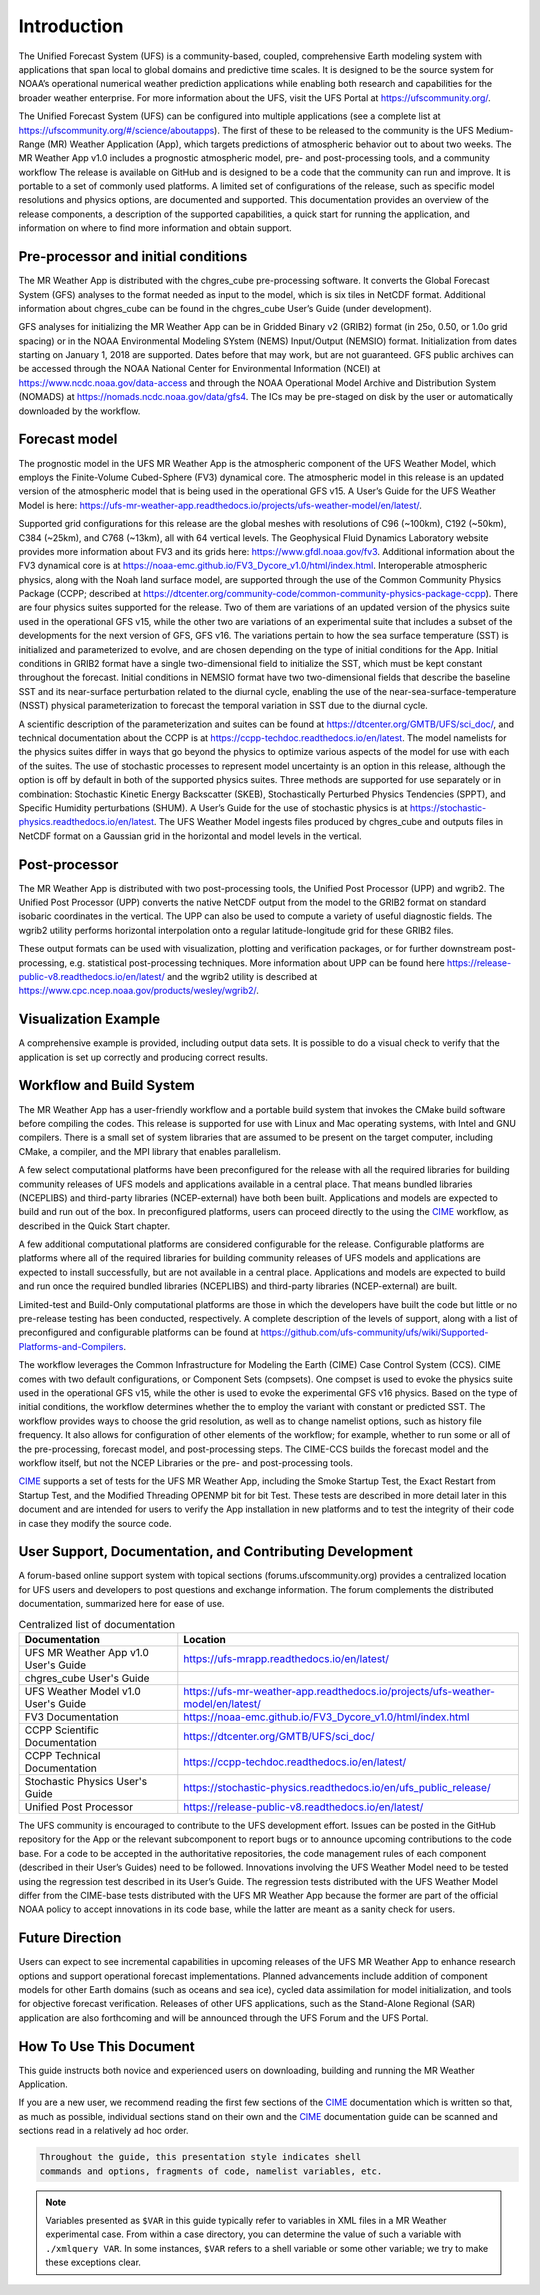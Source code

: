 .. _introduction:

============
Introduction
============

The Unified Forecast System (UFS) is a community-based, coupled, comprehensive
Earth modeling system with applications that span local to global domains and
predictive time scales. It is designed to be the source system for NOAA’s
operational numerical weather prediction applications while enabling both
research and capabilities for the broader weather enterprise. For more
information about the UFS, visit the UFS Portal at https://ufscommunity.org/.

The Unified Forecast System (UFS) can be configured into multiple applications
(see a complete list at https://ufscommunity.org/#/science/aboutapps).
The first of these to be released to the community is the UFS Medium-Range
(MR) Weather Application (App), which targets predictions of atmospheric
behavior out to about two weeks. The MR Weather App v1.0 includes a prognostic
atmospheric model, pre- and post-processing tools, and a community workflow
The release is available on GitHub and is designed to be a code that the
community can run and improve. It is portable to a set of commonly used
platforms. A limited set of configurations of the release, such as specific
model resolutions and physics options, are documented and supported.
This documentation provides an overview of the release components, a
description of the supported capabilities, a quick start for running the
application, and information on where to find more information and obtain
support.

Pre-processor and initial conditions
====================================
The MR Weather App is distributed with the chgres_cube pre-processing software.
It converts the Global Forecast System (GFS) analyses to the format needed as
input to the model, which is six tiles in NetCDF format. Additional information
about chgres_cube can be found in the chgres_cube User’s Guide (under
development).

GFS analyses for initializing the MR Weather App can be in Gridded Binary
v2 (GRIB2) format (in 25o, 0.50, or 1.0o grid spacing) or in the NOAA Environmental
Modeling SYstem (NEMS) Input/Output (NEMSIO) format.
Initialization from dates starting on January 1, 2018 are supported. Dates
before that may work, but are not guaranteed. GFS public archives can be
accessed through the NOAA National Center for Environmental Information (NCEI)
at https://www.ncdc.noaa.gov/data-access and through the NOAA Operational Model Archive and
Distribution System (NOMADS) at https://nomads.ncdc.noaa.gov/data/gfs4.
The ICs may be pre-staged on disk by the user or
automatically downloaded by the workflow.

Forecast model
==============

The prognostic model in the UFS MR Weather App is the atmospheric component
of the UFS Weather Model, which employs the Finite-Volume Cubed-Sphere (FV3)
dynamical core. The atmospheric model in this release is an updated version
of the atmospheric model that is being used in the operational GFS v15.
A User’s Guide for the UFS Weather Model is here:
https://ufs-mr-weather-app.readthedocs.io/projects/ufs-weather-model/en/latest/.

Supported grid configurations for this release are the global meshes with
resolutions of C96 (~100km), C192 (~50km), C384 (~25km), and C768 (~13km),
all with 64 vertical levels. The Geophysical Fluid Dynamics Laboratory website
provides more information about FV3 and its grids here:
https://www.gfdl.noaa.gov/fv3.  Additional information about the FV3 dynamical
core is at https://noaa-emc.github.io/FV3_Dycore_v1.0/html/index.html.
Interoperable atmospheric physics, along with the Noah land surface model, are
supported through the use of the Common Community Physics Package (CCPP;
described at https://dtcenter.org/community-code/common-community-physics-package-ccpp).
There are four physics suites supported for the release.
Two of them are variations of an updated version of the physics suite used in
the operational GFS v15, while the other two are variations of an experimental
suite that includes a subset of the developments for the next version of GFS,
GFS v16. The variations pertain to how the sea surface temperature (SST) is
initialized and parameterized to evolve, and are chosen depending on the type
of initial conditions for the App. Initial conditions in GRIB2 format have a
single two-dimensional field to initialize the SST, which must be kept constant
throughout the forecast. Initial conditions in NEMSIO format have two two-dimensional
fields that describe the baseline SST and its near-surface perturbation related
to the diurnal cycle, enabling the use of the near-sea-surface-temperature (NSST)
physical parameterization to forecast the temporal variation in SST due to the
diurnal cycle.

A scientific description of the parameterization and suites can be found at
https://dtcenter.org/GMTB/UFS/sci_doc/, and technical documentation about the
CCPP is at https://ccpp-techdoc.readthedocs.io/en/latest.
The model namelists for the physics suites differ in ways that go beyond
the physics to optimize various aspects of the model for use with each of the
suites.
The use of stochastic processes to represent model uncertainty is an option
in this release, although the option is off by default in both of the
supported physics suites. Three methods are supported for use separately or in
combination: Stochastic Kinetic Energy Backscatter (SKEB), Stochastically
Perturbed Physics Tendencies (SPPT), and Specific Humidity perturbations (SHUM).
A User’s Guide for the use of stochastic physics is at https://stochastic-physics.readthedocs.io/en/latest.
The UFS Weather Model ingests files produced by chgres_cube and outputs files
in NetCDF format on a Gaussian grid in the horizontal and model levels in the
vertical.

Post-processor
================================

The MR Weather App is distributed with two post-processing tools, the Unified
Post Processor (UPP) and wgrib2. The Unified Post Processor (UPP) converts the
native NetCDF output from the model to the GRIB2 format on standard isobaric
coordinates in the vertical. The UPP can also be used to compute a variety of
useful diagnostic fields. The wgrib2 utility performs horizontal interpolation
onto a regular latitude-longitude grid for these GRIB2 files.

These output formats can be used with visualization, plotting and verification
packages, or for further downstream post-processing, e.g. statistical
post-processing techniques. More information about UPP can be found here
https://release-public-v8.readthedocs.io/en/latest/
and the wgrib2 utility is described at
https://www.cpc.ncep.noaa.gov/products/wesley/wgrib2/.

Visualization Example
=========================

A comprehensive example is provided, including output data sets. It is possible
to do a visual check to verify that the application is set up correctly and
producing correct results.

Workflow and Build System
=========================
The MR Weather App has a user-friendly workflow and a portable build system that
invokes the CMake build software before compiling the codes. This release is
supported for use with Linux and Mac operating systems, with Intel and GNU
compilers. There is a small set of system libraries that are assumed to be
present on the target computer, including CMake, a compiler, and the MPI
library that enables parallelism.

A few select computational platforms have been preconfigured for the release
with all the required libraries for building community releases of
UFS models and applications available in a central place. That means
bundled libraries (NCEPLIBS) and third-party libraries (NCEP-external)
have both been built. Applications and models are expected to build and run out of the box.
In preconfigured platforms, users can proceed directly to the using the `CIME`_
workflow, as described in the Quick Start chapter.

A few additional computational platforms are considered configurable for the release.
Configurable platforms are platforms where all of the required libraries for
building community releases of UFS models and applications are expected to
install successfully, but are not available in a central place. Applications and
models are expected to build and run once the required bundled libraries
(NCEPLIBS) and third-party libraries (NCEP-external) are built.

Limited-test and Build-Only computational platforms are those in which the developers
have built the code but little or no
pre-release testing has been conducted, respectively.
A complete description of the levels of support, along with a list of preconfigured
and configurable platforms can be found at
https://github.com/ufs-community/ufs/wiki/Supported-Platforms-and-Compilers.

The workflow leverages the Common Infrastructure for Modeling the Earth (CIME)
Case Control System (CCS). CIME comes with two default configurations, or
Component Sets (compsets). One compset is used to evoke the physics suite
used in the operational GFS v15, while the other is used to evoke the
experimental GFS v16 physics. Based on the type of initial conditions, the
workflow determines whether the to employ the variant with constant or predicted
SST. The workflow provides
ways to choose the grid resolution, as well as to change namelist options,
such as history file frequency. It also allows for configuration of other
elements of the workflow; for example, whether to run some or all of the
pre-processing, forecast model, and post-processing steps. The CIME-CCS builds
the forecast model and the workflow itself, but not the NCEP Libraries or the
pre- and post-processing tools.

`CIME`_ supports a set of tests for the UFS MR Weather App, including the Smoke
Startup Test, the Exact Restart from Startup Test, and the Modified Threading
OPENMP bit for bit Test. These tests are described in more detail later in this
document and are intended for users to verify the App installation in new
platforms and to test the integrity of their code in case
they modify the source code.

User Support, Documentation, and Contributing Development
=========================================================
A forum-based online support system with topical sections
(forums.ufscommunity.org) provides a centralized location for UFS users and
developers to post questions and exchange information. The forum complements
the distributed documentation, summarized here for ease of use.

.. table::  Centralized list of documentation

   +----------------------------+---------------------------------------------------------------------------------+
   | **Documentation**          | **Location**                                                                    |
   +============================+=================================================================================+
   | UFS MR Weather App v1.0    | https://ufs-mrapp.readthedocs.io/en/latest/                                     |
   | User's Guide               |                                                                                 |
   +----------------------------+---------------------------------------------------------------------------------+
   | chgres_cube User's Guide   |                                                                                 |
   +----------------------------+---------------------------------------------------------------------------------+
   | UFS Weather Model v1.0     | https://ufs-mr-weather-app.readthedocs.io/projects/ufs-weather-model/en/latest/ |
   | User's Guide               |                                                                                 |
   +----------------------------+---------------------------------------------------------------------------------+
   | FV3 Documentation          | https://noaa-emc.github.io/FV3_Dycore_v1.0/html/index.html                      |
   +----------------------------+---------------------------------------------------------------------------------+
   | CCPP Scientific            | https://dtcenter.org/GMTB/UFS/sci_doc/                                          |
   | Documentation              |                                                                                 |
   +----------------------------+---------------------------------------------------------------------------------+
   | CCPP Technical             | https://ccpp-techdoc.readthedocs.io/en/latest/                                  |
   | Documentation              |                                                                                 |
   +----------------------------+---------------------------------------------------------------------------------+
   | Stochastic Physics         | https://stochastic-physics.readthedocs.io/en/ufs_public_release/                |
   | User's Guide               |                                                                                 |
   +----------------------------+---------------------------------------------------------------------------------+
   | Unified Post Processor     | https://release-public-v8.readthedocs.io/en/latest/                             |
   +----------------------------+---------------------------------------------------------------------------------+

The UFS community is encouraged to contribute to the UFS development effort.
Issues can be posted in the GitHub repository for the App or the relevant
subcomponent to report bugs or to announce upcoming contributions to the code
base. For a code to be accepted in the authoritative repositories, the code
management rules of each component (described in their User’s Guides) need to be
followed. Innovations involving the UFS Weather Model need to be tested using
the regression test described in its User’s Guide. The regression tests
distributed with the UFS Weather Model differ from the CIME-base tests
distributed with the UFS MR Weather App because the former are part of the
official NOAA policy to accept innovations in its code base, while the latter
are meant as a sanity check for users.

Future Direction
================
Users can expect to see incremental capabilities in upcoming releases of the
UFS MR Weather App to enhance research options and support operational forecast
implementations. Planned advancements include addition of component models for
other Earth domains (such as oceans and sea ice), cycled data assimilation for
model initialization, and tools for objective forecast verification. Releases
of other UFS applications, such as the Stand-Alone Regional (SAR) application
are also forthcoming and will be announced through the UFS Forum and the UFS
Portal.

How To Use This Document
========================

This guide instructs both novice and experienced users on downloading,
building and running the MR Weather Application.

If you are a new user, we recommend reading the first few sections of
the `CIME`_ documentation which is written so that, as much as
possible, individual sections stand on their own and the `CIME`_
documentation guide can be scanned and sections read in a relatively
ad hoc order.

.. code-block:: console

    Throughout the guide, this presentation style indicates shell
    commands and options, fragments of code, namelist variables, etc.

.. note::

   Variables presented as ``$VAR`` in this guide typically refer to variables in XML files
   in a MR Weather experimental case. From within a case directory, you can determine the value of such a
   variable with ``./xmlquery VAR``. In some instances, ``$VAR`` refers to a shell
   variable or some other variable; we try to make these exceptions clear.

.. _CIME: http://esmci.github.io/cime/#
